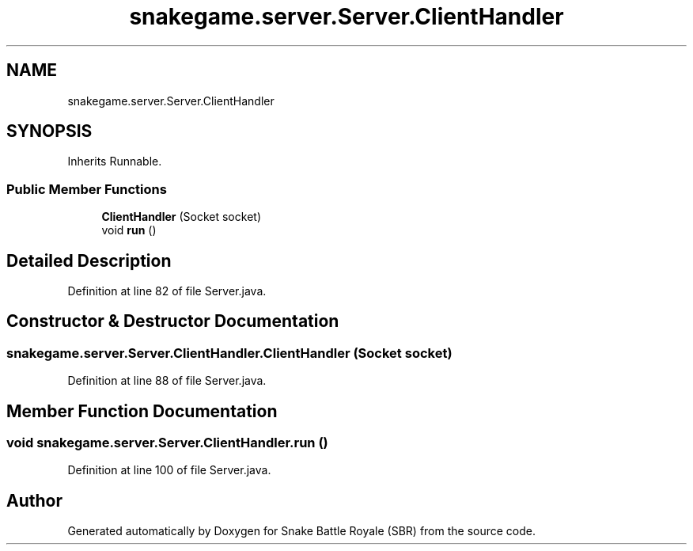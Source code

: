 .TH "snakegame.server.Server.ClientHandler" 3 "Wed Nov 14 2018" "Version 1.0" "Snake Battle Royale (SBR)" \" -*- nroff -*-
.ad l
.nh
.SH NAME
snakegame.server.Server.ClientHandler
.SH SYNOPSIS
.br
.PP
.PP
Inherits Runnable\&.
.SS "Public Member Functions"

.in +1c
.ti -1c
.RI "\fBClientHandler\fP (Socket socket)"
.br
.ti -1c
.RI "void \fBrun\fP ()"
.br
.in -1c
.SH "Detailed Description"
.PP 
Definition at line 82 of file Server\&.java\&.
.SH "Constructor & Destructor Documentation"
.PP 
.SS "snakegame\&.server\&.Server\&.ClientHandler\&.ClientHandler (Socket socket)"

.PP
Definition at line 88 of file Server\&.java\&.
.SH "Member Function Documentation"
.PP 
.SS "void snakegame\&.server\&.Server\&.ClientHandler\&.run ()"

.PP
Definition at line 100 of file Server\&.java\&.

.SH "Author"
.PP 
Generated automatically by Doxygen for Snake Battle Royale (SBR) from the source code\&.
